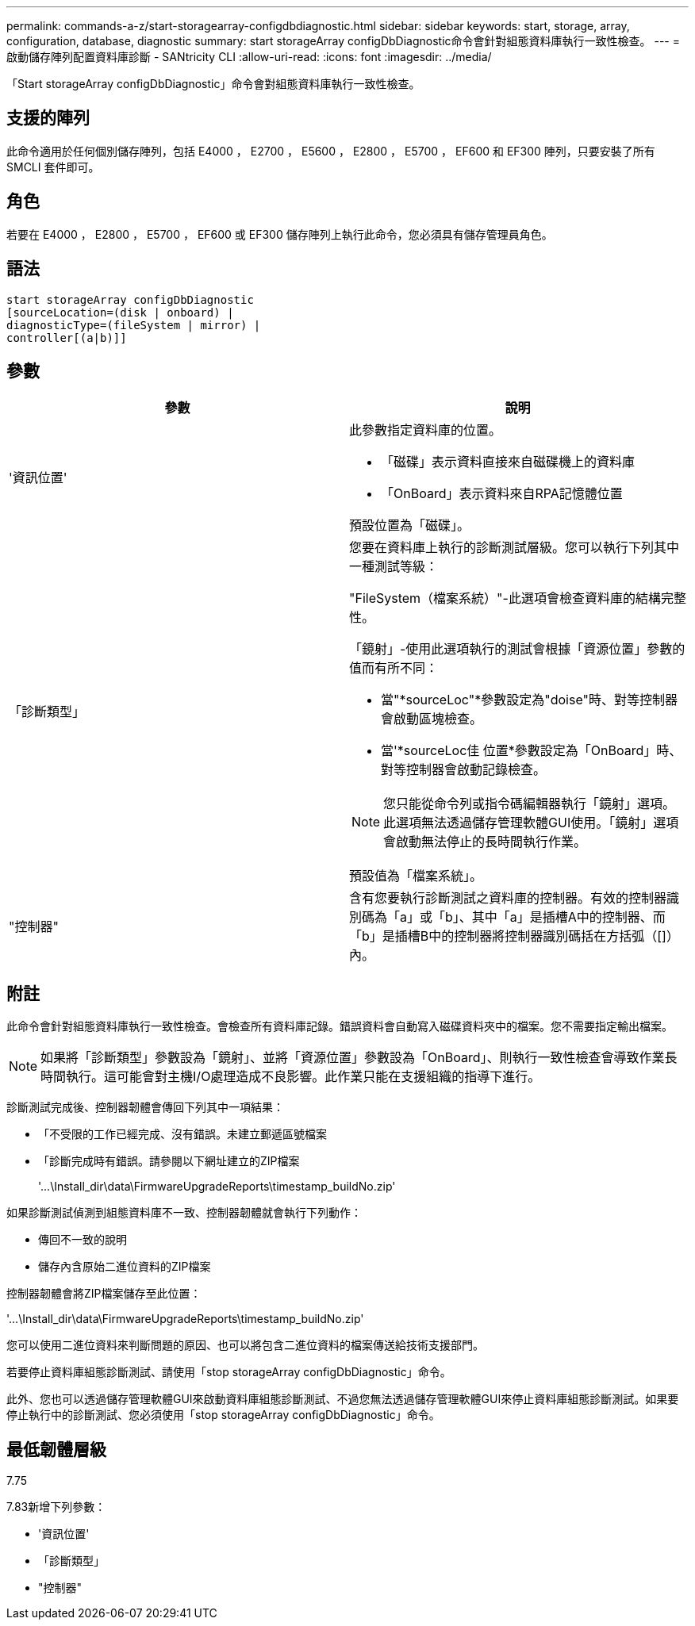 ---
permalink: commands-a-z/start-storagearray-configdbdiagnostic.html 
sidebar: sidebar 
keywords: start, storage, array, configuration, database, diagnostic 
summary: start storageArray configDbDiagnostic命令會針對組態資料庫執行一致性檢查。 
---
= 啟動儲存陣列配置資料庫診斷 - SANtricity CLI
:allow-uri-read: 
:icons: font
:imagesdir: ../media/


[role="lead"]
「Start storageArray configDbDiagnostic」命令會對組態資料庫執行一致性檢查。



== 支援的陣列

此命令適用於任何個別儲存陣列，包括 E4000 ， E2700 ， E5600 ， E2800 ， E5700 ， EF600 和 EF300 陣列，只要安裝了所有 SMCLI 套件即可。



== 角色

若要在 E4000 ， E2800 ， E5700 ， EF600 或 EF300 儲存陣列上執行此命令，您必須具有儲存管理員角色。



== 語法

[source, cli]
----
start storageArray configDbDiagnostic
[sourceLocation=(disk | onboard) |
diagnosticType=(fileSystem | mirror) |
controller[(a|b)]]
----


== 參數

[cols="2*"]
|===
| 參數 | 說明 


 a| 
'資訊位置'
 a| 
此參數指定資料庫的位置。

* 「磁碟」表示資料直接來自磁碟機上的資料庫
* 「OnBoard」表示資料來自RPA記憶體位置


預設位置為「磁碟」。



 a| 
「診斷類型」
 a| 
您要在資料庫上執行的診斷測試層級。您可以執行下列其中一種測試等級：

"FileSystem（檔案系統）"-此選項會檢查資料庫的結構完整性。

「鏡射」-使用此選項執行的測試會根據「資源位置」參數的值而有所不同：

* 當"*sourceLoc"*參數設定為"doise"時、對等控制器會啟動區塊檢查。
* 當'*sourceLoc佳 位置*參數設定為「OnBoard」時、對等控制器會啟動記錄檢查。


[NOTE]
====
您只能從命令列或指令碼編輯器執行「鏡射」選項。此選項無法透過儲存管理軟體GUI使用。「鏡射」選項會啟動無法停止的長時間執行作業。

====
預設值為「檔案系統」。



 a| 
"控制器"
 a| 
含有您要執行診斷測試之資料庫的控制器。有效的控制器識別碼為「a」或「b」、其中「a」是插槽A中的控制器、而「b」是插槽B中的控制器將控制器識別碼括在方括弧（[]）內。

|===


== 附註

此命令會針對組態資料庫執行一致性檢查。會檢查所有資料庫記錄。錯誤資料會自動寫入磁碟資料夾中的檔案。您不需要指定輸出檔案。

[NOTE]
====
如果將「診斷類型」參數設為「鏡射」、並將「資源位置」參數設為「OnBoard」、則執行一致性檢查會導致作業長時間執行。這可能會對主機I/O處理造成不良影響。此作業只能在支援組織的指導下進行。

====
診斷測試完成後、控制器韌體會傳回下列其中一項結果：

* 「不受限的工作已經完成、沒有錯誤。未建立郵遞區號檔案
* 「診斷完成時有錯誤。請參閱以下網址建立的ZIP檔案
+
'+...\Install_dir\data\FirmwareUpgradeReports\timestamp_buildNo.zip+'



如果診斷測試偵測到組態資料庫不一致、控制器韌體就會執行下列動作：

* 傳回不一致的說明
* 儲存內含原始二進位資料的ZIP檔案


控制器韌體會將ZIP檔案儲存至此位置：

'+...\Install_dir\data\FirmwareUpgradeReports\timestamp_buildNo.zip+'

您可以使用二進位資料來判斷問題的原因、也可以將包含二進位資料的檔案傳送給技術支援部門。

若要停止資料庫組態診斷測試、請使用「stop storageArray configDbDiagnostic」命令。

此外、您也可以透過儲存管理軟體GUI來啟動資料庫組態診斷測試、不過您無法透過儲存管理軟體GUI來停止資料庫組態診斷測試。如果要停止執行中的診斷測試、您必須使用「stop storageArray configDbDiagnostic」命令。



== 最低韌體層級

7.75

7.83新增下列參數：

* '資訊位置'
* 「診斷類型」
* "控制器"

